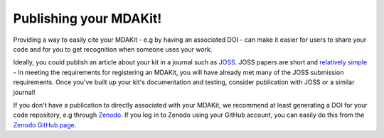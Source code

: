.. _publishing:

Publishing your MDAKit!
=======================
Providing a way to easily cite your MDAKit - e.g by having an associated DOI -
can make it easier for users to share your code and for you to get recognition
when someone uses your work.

Ideally, you could publish an article about your kit in a journal such as 
`JOSS <https://joss.readthedocs.io/>`_. JOSS papers are short and
`relatively simple <https://joss.readthedocs.io/en/latest/submitting.html#submission-process>`_ -
In meeting the requirements for registering an MDAKit, you will have already
met many of the JOSS submission requirements. Once you've built up your kit's
documentation and testing, consider publication with JOSS or a similar journal!

If you don't have a publication to directly associated with your MDAKit, we 
recommend at least generating a DOI for your code repository, e.g through 
`Zenodo <https://zenodo.org/>`_. If you log in to Zenodo using your GitHub 
account, you can easily do this from the 
`Zenodo GitHub page <https://zenodo.org/account/settings/github/>`_.

